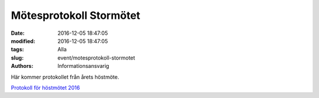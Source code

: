 Mötesprotokoll Stormötet
########################

:date: 2016-12-05 18:47:05
:modified: 2016-12-05 18:47:05
:tags: Alla
:slug: event/motesprotokoll-stormotet
:authors: Informationsansvarig

Här kommer protokollet från årets höstmöte.

`Protokoll för höstmötet
2016 <http://www.datavetenskap.nu/wp-content/uploads/2016/12/motesprotokoll_hostmote2016_UD.pdf>`__
